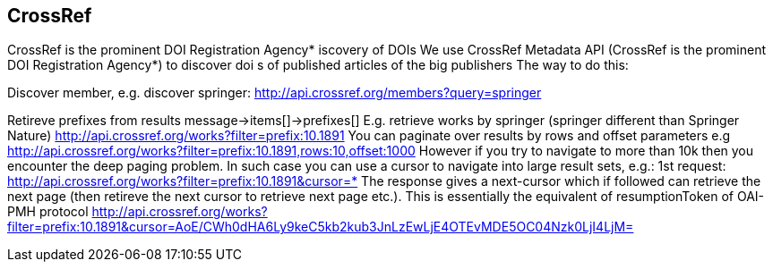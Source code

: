 == CrossRef
CrossRef is the prominent DOI Registration Agency*
iscovery of DOIs
We use CrossRef Metadata API (CrossRef is the prominent DOI Registration Agency*) to discover doi s of published articles of the big publishers
The way to do this:


Discover member, e.g. discover springer:
http://api.crossref.org/members?query=springer


Retireve prefixes from results
message->items[]->prefixes[]
E.g. retrieve works by springer (springer different than Springer Nature)
http://api.crossref.org/works?filter=prefix:10.1891
You can paginate over results by rows and offset parameters e.g
http://api.crossref.org/works?filter=prefix:10.1891,rows:10,offset:1000
However if you try to navigate to more than 10k then you encounter the deep paging problem. In such case you can use a cursor to navigate into large result sets, e.g.:
1st request:
http://api.crossref.org/works?filter=prefix:10.1891&cursor=*
The response gives a next-cursor which if followed can retrieve the next page (then retireve the next cursor to retrieve next page etc.). This is essentially the equivalent of resumptionToken of OAI-PMH protocol
http://api.crossref.org/works?filter=prefix:10.1891&cursor=AoE/CWh0dHA6Ly9keC5kb2kub3JnLzEwLjE4OTEvMDE5OC04Nzk0LjI4LjM=


